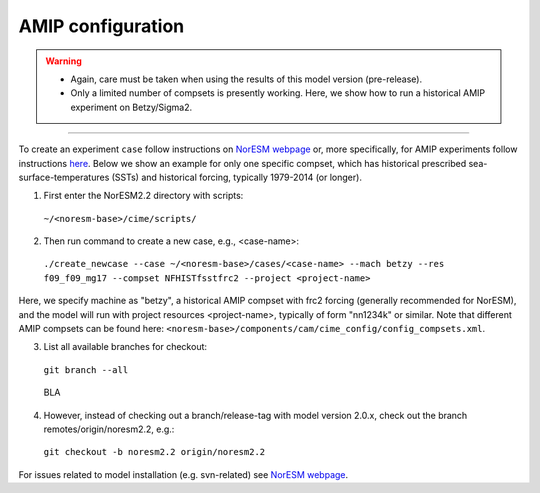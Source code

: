 AMIP configuration
=============================================

.. warning::
  * Again, care must be taken when using the results of this model version (pre-release). 
  * Only a limited number of compsets is presently working. Here, we show how to run a historical AMIP experiment on Betzy/Sigma2.

---------------------

To create an experiment ``case`` follow instructions on `NorESM webpage <https://noresm-docs.readthedocs.io/en/latest/configurations/amips.html>`_ or, more specifically, for AMIP experiments follow instructions `here <https://noresm-docs.readthedocs.io/en/latest/configurations/amips.html>`_. Below we show an example for only one specific compset, which has historical prescribed sea-surface-temperatures (SSTs) and historical forcing, typically 1979-2014 (or longer).

1) First enter the NorESM2.2 directory with scripts: 
  ``~/<noresm-base>/cime/scripts/`` 

2) Then run command to create a new case, e.g., <case-name>:
  ``./create_newcase --case ~/<noresm-base>/cases/<case-name> --mach betzy --res f09_f09_mg17 --compset NFHISTfsstfrc2 --project <project-name>``

Here, we specify machine as "betzy", a historical AMIP compset with frc2 forcing (generally recommended for NorESM), and the model will run with project resources <project-name>, typically of form "nn1234k" or similar. Note that different AMIP compsets can be found here: ``<noresm-base>/components/cam/cime_config/config_compsets.xml``. 

3) List all available branches for checkout:
  ``git branch --all``
  
..  highlights::
  BLA

4) However, instead of checking out a branch/release-tag with model version 2.0.x, check out the branch remotes/origin/noresm2.2, e.g.:
  ``git checkout -b noresm2.2 origin/noresm2.2``

For issues related to model installation (e.g. svn-related) see `NorESM webpage <https://noresm-docs.readthedocs.io/en/latest/access/download_code.html#make-a-clone-of-the-noresm-repository/>`_.


